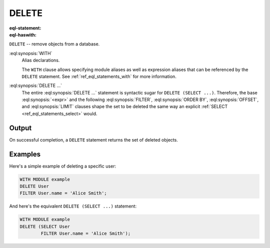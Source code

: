 .. _ref_eql_statements_delete:

DELETE
======

:eql-statement:
:eql-haswith:

``DELETE`` -- remove objects from a database.

.. eql:synopsis::

    [ WITH <with-item> [, ...] ]

    DELETE <expr>

    [ FILTER <filter-expr> ]

    [ ORDER BY <order-expr> [direction] [THEN ...] ]

    [ OFFSET <offset-expr> ]

    [ LIMIT  <limit-expr> ] ;

:eql:synopsis:`WITH`
    Alias declarations.

    The ``WITH`` clause allows specifying module aliases as well
    as expression aliases that can be referenced by the ``DELETE``
    statement.  See :ref:`ref_eql_statements_with` for more information.

:eql:synopsis:`DELETE ...`
    The entire :eql:synopsis:`DELETE ...` statement is syntactic
    sugar for ``DELETE (SELECT ...)``. Therefore, the base
    :eql:synopsis:`<expr>` and the following :eql:synopsis:`FILTER`,
    :eql:synopsis:`ORDER BY`, :eql:synopsis:`OFFSET`, and
    :eql:synopsis:`LIMIT` clauses shape the set to
    be deleted the same way an explicit :ref:`SELECT
    <ref_eql_statements_select>` would.


Output
~~~~~~

On successful completion, a ``DELETE`` statement returns the set
of deleted objects.


Examples
~~~~~~~~

Here's a simple example of deleting a specific user:

.. code-block:: edgeql

    WITH MODULE example
    DELETE User
    FILTER User.name = 'Alice Smith';

And here's the equivalent ``DELETE (SELECT ...)`` statement:

.. code-block:: edgeql

    WITH MODULE example
    DELETE (SELECT User
            FILTER User.name = 'Alice Smith');
